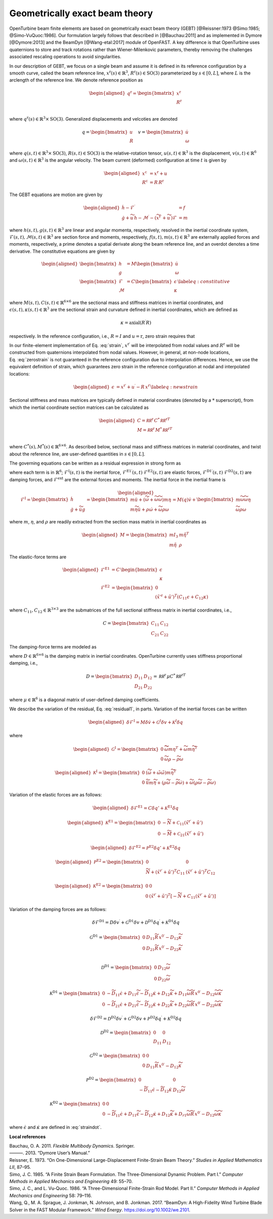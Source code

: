 .. _sec-gebt:

Geometrically exact beam theory
^^^^^^^^^^^^^^^^^^^^^^^^^^^^^^^

OpenTurbine beam finite elements are based on geometrically exact beam
theory (GEBT) [@Reissner:1973 @Simo:1985; @Simo-VuQuoc:1986]. Our
formulation largely follows that described in [@Bauchau:2011] and as
implemented in Dymore [@Dymore:2013] and the BeamDyn [@Wang-etal:2017]
module of OpenFAST. A key difference is that OpenTurbine uses
quaternions to store and track rotations rather than Wiener-Milenkovic
parameters, thereby removing the challenges associated rescaling
operations to avoid singularities.

In our description of GEBT, we focus on a single beam and assume it is
defined in its reference configuration by a smooth curve, called the
beam reference line, :math:`\underline{x}^\mathrm{r}(s)\in\mathbb{R}^3`,
:math:`\underline{\underline{R}}^\mathrm{r}(s) \in \mathrm{SO(3)}` parameterized
by :math:`s \in [0, L]`, where :math:`L` is the arclength of the
reference line. We denote reference position as

.. math::

   \begin{aligned}
    \underline{q}^\mathrm{r} = \begin{bmatrix}
     \underline{x}^\mathrm{r} \\
     \underline{\underline{R}}^\mathrm{r} \\
    \end{bmatrix}
   \end{aligned}

where :math:`\underline{q}^\mathrm{r}(s) \in \mathbb{R}^3\times \mathrm{SO(3)}`.
Generalized displacements and velcoties are denoted

.. math::

    \underline{q} = \begin{bmatrix}
     \underline{u} \\
     \underline{\underline{R}} 
    \end{bmatrix} \quad
    \underline{v} = \begin{bmatrix}
     \underline{\dot{u}} \\
     \underline{\omega}
    \end{bmatrix}

where :math:`\underline{q}(s,t) \in \mathbb{R}^3\times \mathrm{SO(3)}`,
:math:`\underline{\underline{R}}(s,t)\in \mathrm{SO(3)}` is the relative-rotation tensor, :math:`\underline{u}(s,t)\in \mathbb{R}^3` is the displacement, :math:`\underline{v}(s,t)\in \mathbb{R}^6` and :math:`\underline{\omega}(s,t) \in \mathbb{R}^3` is the angular velocity. The beam current (deformed) configuration at time
:math:`t` is given by

.. math::

   \begin{aligned}
   \underline{x}^\mathrm{c} &= \underline{x}^\mathrm{r} + \underline{u}\\
   \underline{\underline{R}}^\mathrm{c} &= \underline{\underline{R}}\,\underline{\underline{R}}^\mathrm{r} 
   \end{aligned}

The GEBT equations are motion are given by

.. math::

   \begin{aligned}
   \dot{\underline{h}} - \underline{\mathcal{F}}^\prime &= \underline{f}\\
   \dot{\underline{g}} + \widetilde{u}\, \underline{h} - \underline{\mathcal{M}}^\prime - \left(\widetilde{x}^{\mathrm{r}\prime} + \widetilde{u}^\prime \right) \underline{\mathcal{F}}&= \underline{m}
   \end{aligned}

where :math:`\underline{h}(s,t),\underline{g}(s,t) \in \mathbb{R}^3` are
linear and angular momenta, respectively, resolved in the inertial
coordinate system,
:math:`\underline{\mathcal{F}}(s,t),\underline{\mathcal{M}}(s,t) \in \mathbb{R}^3`
are section force and moments, respectively,
:math:`\underline{f}(s,t),\underline{m}(s,t)\in \mathbb{R}^3` are
externally applied forces and moments, respectively, a prime denotes a
spatial derivate along the beam reference line, and an overdot denotes a
time derivative. The constitutive equations are given by

.. math::

   \begin{aligned}
   \begin{bmatrix}  \underline{h} \\ \underline{g} \end{bmatrix} 
   &= \underline{\underline{M}} 
   \begin{bmatrix}  \dot{\underline{u}} \\ \underline{\omega} \end{bmatrix} \\
   \begin{bmatrix}  \underline{\mathcal{F}} \\ \underline{\mathcal{M}} \end{bmatrix} 
   &= \underline{\underline{C}} 
   \begin{bmatrix}  \underline{\epsilon} \\ \underline{\kappa} \end{bmatrix}
    \label{eq:constitutive}
   \end{aligned}

where
:math:`\underline{\underline{M}}(s,t), \underline{\underline{C}}(s,t) \in \mathbb{R}^{6\times6}`
are the sectional mass and stiffness matrices in inertial coordinates,
and
:math:`\underline{\epsilon}(s,t),\underline{\kappa}(s,t) \in \mathbb{R}^3`
are the sectional strain and curvature defined in inertial coordinates,
which are defined as

.. math:: \underline{\epsilon} = \underline{x}^{\mathrm{r}\prime}+\underline{u}^\prime-\left(\underline{\underline{R}}\,\underline{\underline{R}}^\mathrm{r}\right) \hat{i}_1 
   :label: strain 

.. math::
    \underline{\kappa} = \mathrm{axial}\left({ \underline{\underline{R}}^\prime \underline{\underline{R}} }\right)

respectively. In the reference configuration, i.e.,
:math:`\underline{\underline{R}}=\underline{\underline{I}}` and
:math:`\underline{u}=\mathrm{r}`, zero strain requires that

.. math:: \underline{x}^{\mathrm{r}\prime} = \underline{\underline{R}}^\mathrm{r} \hat{i}_1.
   :label: zerostrain

In our finite-element implementation of
Eq. :eq:`strain`, :math:`\underline{x}^{\mathrm{r}\prime}` will
be interpolated from nodal values and
:math:`\underline{\underline{R}}^\mathrm{r}` will be constructed from quaternions
interpolated from nodal values. However, in general, at non-node
locations, Eq. :eq:`zerostrain` is not guaranteed
in the reference configuration due to interpolation differences. Hence,
we use the equivalent definition of strain, which guarantees zero strain
in the reference configuration at nodal and interpolated locations:

.. math::

   \begin{aligned}
    \underline{\epsilon} &= \underline{x}^{\mathrm{r}\prime}+\underline{u}^\prime-\underline{\underline{R}}\,\underline{x}^{\mathrm{r}\prime} 
   \label{eq:newstrain}
   \end{aligned}

Sectional stiffness and mass matrices are typically defined in material
coordinates (denoted by a :math:`*` superscript), from which the
inertial coordinate section matrices can be calculated as

.. math::

   \begin{aligned}
   \underline{\underline{C}} = \underline{\underline{\mathcal{RR}^\mathrm{r}}}\, \underline{\underline{C}}^*\, \underline{\underline{\mathcal{RR}^\mathrm{r}}}^T\\
   \underline{\underline{M}} = \underline{\underline{\mathcal{RR}^\mathrm{r}}}\, \underline{\underline{M}}^*\, \underline{\underline{\mathcal{RR}^\mathrm{r}}}^T\\
   \end{aligned}

where
:math:`\underline{\underline{C}}^*(s), \underline{\underline{M}}^*(s) \in \mathbb{R}^{6\times6}`.
As described below, sectional mass and stiffness matrices in material
coordinates, and twist about the reference line, are user-defined
quantities in :math:`s\in[0,L]`.

The governing equations can be written as a residual expression in
strong form as

.. math::
   \underline{\mathcal{R}} = 
   \underline{\mathcal{F}}^\mathrm{I}
   - \underline{\mathcal{F}}^{\mathrm{E1}\prime} 
   - \underline{\mathcal{F}}^{\mathrm{D1}\prime} 
   + \underline{\mathcal{F}}^\mathrm{E2} 
   + \underline{\mathcal{F}}^\mathrm{D2} 
   - \underline{\mathcal{F}}^\mathrm{ext} 
   :label: stronggoverning

where each term is in :math:`\mathbb{R}^6`;
:math:`\underline{\underline{\mathcal{F}}}^\mathrm{I}(s,t)` is the inertial
force, 
:math:`\underline{\underline{\mathcal{F}}}^\mathrm{E1\prime}(s,t)`
:math:`\underline{\underline{\mathcal{F}}}^\mathrm{E2}(s,t)` are elastic forces,
:math:`\underline{\underline{\mathcal{F}}}^\mathrm{D1\prime}(s,t)`
:math:`\underline{\underline{\mathcal{F}}}^\mathrm{D2}(s,t)` are damping forces,
and :math:`\underline{\underline{\mathcal{F}}}^\mathrm{ext}` are the
external forces and moments. The inertial force in the inertial frame is

.. math::

   \begin{aligned}
   \underline{\mathcal{F}}^\mathrm{I} =  
   \begin{bmatrix}
   \dot{\underline{h}} \\ \dot{\underline{g}} + \dot{\widetilde{u}} \underline{g}
   \end{bmatrix}
   = \begin{bmatrix}
   m \ddot{\underline{u}} +
   \left( \dot{\widetilde{\omega}}+ \widetilde{\omega} \widetilde{\omega} \right) m \underline{\eta}\\
   m \widetilde{\eta} \ddot{\underline{u}} + \underline{\underline{\rho}} \dot{\underline{\omega}}
    + \widetilde{\omega} \underline{\underline{\rho}} \underline{\omega}
   \end{bmatrix}
   = \underline{\underline{M}}(\underline{q}) \dot{\underline{v}} + \begin{bmatrix} 
    m \widetilde{\omega}\widetilde{\omega} \underline{\eta} \\
   \widetilde{\omega} \underline{\underline{\rho}} \underline{\omega} 
   \end{bmatrix}
   \end{aligned}

where :math:`m`, :math:`\underline{\eta}`, and
:math:`\underline{\underline{\rho}}` are readily extracted from the
section mass matrix in inertial coordinates as

.. math::

   \begin{aligned}
   \underline{\underline{M}} = 
   \begin{bmatrix}
   m \underline{\underline{I}}_3 & m \tilde{\eta}^T\\
   m \tilde{\eta} & \underline{\underline{\rho}}
   \end{bmatrix}
   \end{aligned}

The elastic-force terms are

.. math::

   \begin{aligned}
   \underline{\mathcal{F}}^\mathrm{E1} &= \underline{\underline{C}}\, \begin{bmatrix} \underline{\epsilon} \\ \underline{\kappa} \end{bmatrix}\\
   \underline{\mathcal{F}}^\mathrm{E2} &=
   \begin{bmatrix} \underline{0} \\ 
   \left(\tilde{x}'^\mathrm{r}+\tilde{u}'\right)^T \left( \underline{\underline{C}}_{11} \underline{\epsilon} 
   + \underline{\underline{C}}_{12} \underline{\kappa}\right)  \end{bmatrix}
   \end{aligned}

where
:math:`\underline{\underline{C}}_{11},\underline{\underline{C}}_{12}\in \mathbb{R}^{3\times 3}`
are the submatrices of the full sectional stiffness matrix in inertial
coordinates, i.e.,

.. math::
   \underline{\underline{C}} = \begin{bmatrix}
   \underline{\underline{{C}}}_{11} & \underline{\underline{{C}}}_{12} \\
   \underline{\underline{{C}}}_{21} & \underline{\underline{{C}}}_{22} \end{bmatrix}

The damping-force terms are modeled as

.. math::
   \underline{\mathcal{F}}^\mathrm{D1} = 
    \underline{\underline{D}}\, \begin{bmatrix} \underline{\dot{\epsilon}} \\ \underline{\dot{\kappa}} \end{bmatrix}
   = \underline{\underline{D}}\, \begin{bmatrix} 
     \underline{\dot{u}}^\prime - \widetilde{\omega} \underline{\underline{R}}\, \underline{x}^{0\prime}\\ 
     \widetilde{\omega} \underline{\kappa} + \underline{\omega}^\prime
   \end{bmatrix}
   :label: straindot

where :math:`\underline{\underline{D}}\in \mathbb{R}^{6 \times 6}` is the damping matrix in inertial coordinates. OpenTurbine currently uses stiffness proportional damping, i.e., 

.. math::

   \underline{\underline{D}} 
   = \begin{bmatrix}
   \underline{\underline{{D}}}_{11} & \underline{\underline{{D}}}_{12} \\
   \underline{\underline{{D}}}_{21} & \underline{\underline{{D}}}_{22}
   \end{bmatrix} = 
   \underline{\underline{\mathcal{RR}^\mathrm{r}}}\, \underline{\underline{\mu}} \underline{\underline{C}}^*\, \underline{\underline{\mathcal{RR}^\mathrm{r}}}^T

where :math:`\underline{\underline{\mu}} \in \mathbb{R}^6` is a diagonal matrix of user-defined damping coefficients.

We describe the variation of the residual,
Eq. :eq:`residual1`, in parts. Variation of the
inertial forces can be written

.. math::

   \begin{aligned}
   \delta \underline{\mathcal{F}}^\mathrm{I} =
   \underline{\underline{M}} \delta \dot{\underline{v}}
   + \underline{\underline{\mathcal{G}}}^I \delta \underline{v}
   + \underline{\underline{\mathcal{K}}}^I \delta \underline{q}
   \end{aligned}

where

.. math::

   \begin{aligned}
   \underline{\underline{\mathcal{G}}}^\mathrm{I} =
   \begin{bmatrix}
   \underline{\underline{0}} & \widetilde{ \widetilde{\omega} m \underline{\eta} }^T
            + \widetilde{\omega} m \widetilde{\eta}^T\\
   \underline{\underline{0}} & \widetilde{\omega} \underline{\underline{\rho}} - \widetilde{\underline{\underline{\rho}} \underline{\omega}}
   \end{bmatrix}
   \end{aligned}

.. math::

   \begin{aligned}
   \underline{\underline{\mathcal{K}}}^\mathrm{I} =
   \begin{bmatrix}
   \underline{\underline{0}} & \left( \dot{\widetilde{\omega}} + \tilde{\omega}\tilde{\omega}
           \right) m \widetilde{\eta}^T\\
   \underline{\underline{0}} & \ddot{\widetilde{u}} m \widetilde{\eta}
            + \left(\underline{\underline{\rho}}\dot{\widetilde{\omega}}
                    -\widetilde{\underline{\underline{\rho}} \dot{\underline{\omega}}} \right)
            + \widetilde{\omega} \left( \underline{\underline{\rho}} \widetilde{\omega}
            - \widetilde{ \underline{\underline{\rho}}\underline{\omega}} \right)
   \end{bmatrix}
   \end{aligned}

Variation of the elastic forces are as follows:

.. math::

   \begin{aligned}
   \delta \underline{\mathcal{F}}^\mathrm{E1} =
   \underline{\underline{C}} \delta \underline{q}' 
   + \underline{\underline{\mathcal{K}}}^\mathrm{E1} 
   \delta \underline{q}
   \end{aligned}

.. math::

   \begin{aligned}
   \underline{\underline{\mathcal{K}}}^\mathrm{E1} =
   \begin{bmatrix}
   \underline{\underline{0}} &  -\widetilde{N} + \underline{\underline{\mathcal{C}}}_{11}\left(  \tilde{x}^{\mathrm{r} \prime}+ \tilde{u}' \right)   \\
   \underline{\underline{0}} &  -\widetilde{M} + \underline{\underline{\mathcal{C}}}_{21}\left( \tilde{x}^{\mathrm{r} \prime} + \tilde{u}' \right)
   \end{bmatrix}
   \end{aligned}

.. math::

   \begin{aligned}
   \delta \underline{\mathcal{F}}^\mathrm{E2} =
   \underline{\underline{\mathcal{P}}}^\mathrm{E2} \delta \underline{q}' + \underline{\underline{\mathcal{K}}}^\mathrm{E2} \delta \underline{q}
   \end{aligned}

.. math::

   \begin{aligned}
   \underline{\underline{\mathcal{P}}}^\mathrm{E2} =
   \begin{bmatrix}
   \underline{\underline{0}} & \underline{\underline{0}} \\
    \widetilde{N} + \left(  \tilde{x}^{\mathrm{r} \prime}+ \tilde{u}' \right)^T
   \underline{\underline{C}}_{11} &
   \left( \tilde{x}^{\mathrm{r} \prime} + \tilde{u}' \right)^T
   \underline{\underline{C}}_{12}
   \end{bmatrix}
   \end{aligned}

.. math::

   \begin{aligned}
   \underline{\underline{\mathcal{K}}}^\mathrm{E2} =
   \begin{bmatrix}
   \underline{\underline{0}} & \underline{\underline{0}} \\
    \underline{\underline{0}} &
   \left( \tilde{x}^{\mathrm{r} \prime} + \tilde{u}' \right)^T
   \left[-\widetilde{N} + \underline{\underline{C}}_{11} \left( \tilde{x}^{\mathrm{r} \prime} + \tilde{u}' \right) \right]
   \end{bmatrix}
   \end{aligned}

Variation of the damping forces are as follows:

.. math::

   \delta \underline{\mathcal{F}}^\mathrm{D1} = 
   \underline{\underline{D}} \delta \underline{v}^\prime +
   \underline{\underline{\mathcal{G}}}^\mathrm{D1} \delta \underline{v} +
   \underline{\underline{\mathcal{D}}}^\mathrm{D1} \delta \underline{q}^\prime  +
   \underline{\underline{\mathcal{K}}}^\mathrm{D1} \delta \underline{q} 



.. math::

   \underline{\underline{\mathcal{G}}}^\mathrm{D1} =
   \begin{bmatrix}
   \underline{\underline{0}} & \underline{\underline{D}}_{11} 
   \widetilde{\underline{\underline{R}}\,\underline{x}^{0\prime}}
   - \underline{\underline{D}}_{12} \widetilde{\kappa} \\
   \underline{\underline{0}} & \underline{\underline{D}}_{21} 
   \widetilde{\underline{\underline{R}}\,\underline{x}^{0\prime}}
   - \underline{\underline{D}}_{22} \widetilde{\kappa} \\
   \end{bmatrix}

.. math::

   \underline{\underline{\mathcal{D}}}^\mathrm{D1} =
   \begin{bmatrix}
   \underline{\underline{0}} & 
   \underline{\underline{D}}_{12}\widetilde{\omega}  \\
   \underline{\underline{0}} & 
   \underline{\underline{D}}_{22} \widetilde{\omega}
   \end{bmatrix}

.. math::

   \underline{\underline{\mathcal{K}}}^\mathrm{D1} =
   \begin{bmatrix}
   \underline{\underline{0}} & 
   -\widetilde{\underline{\underline{D}}_{11} \underline{\dot{\epsilon}}}
   +\underline{\underline{D}}_{11} \widetilde{\dot{\epsilon}}
   -\widetilde{\underline{\underline{D}}_{12} \underline{\dot{\kappa}}}
   +\underline{\underline{D}}_{12} \widetilde{\dot{\kappa}}
   +\underline{\underline{D}}_{11} \widetilde{\omega} 
   \widetilde{\underline{\underline{R}}\, \underline{x}^{0\prime} }
   - \underline{\underline{D}}_{12} \widetilde{\omega}\widetilde{\kappa}
   \\
   \underline{\underline{0}} & 
   -\widetilde{\underline{\underline{D}}_{21} \underline{\dot{\epsilon}}}
   +\underline{\underline{D}}_{21} \widetilde{\dot{\epsilon}}
   -\widetilde{\underline{\underline{D}}_{22} \underline{\dot{\kappa}}}
   +\underline{\underline{D}}_{22} \widetilde{\dot{\kappa}}
   +\underline{\underline{D}}_{22} \widetilde{\omega} 
   \widetilde{\underline{\underline{R}}\, \underline{x}^{0\prime} }
   - \underline{\underline{D}}_{22} \widetilde{\omega}\widetilde{\kappa}
   \end{bmatrix}

.. math::

   \delta \underline{\mathcal{F}}^\mathrm{D2} = 
   \underline{\underline{\mathcal{D}}}^\mathrm{D2} \delta \underline{v}^\prime +
   \underline{\underline{\mathcal{G}}}^\mathrm{D2} \delta \underline{v} +
   \underline{\underline{\mathcal{P}}}^\mathrm{D2} \delta \underline{q}^\prime  +
   \underline{\underline{\mathcal{K}}}^\mathrm{D2} \delta \underline{q} 

.. math::

   \underline{\underline{\mathcal{D}}}^\mathrm{D2} = \begin{bmatrix}
   \underline{\underline{0}} & \underline{\underline{0}} \\
   \underline{\underline{D}}_{11} & \underline{\underline{D}}_{12} 
   \end{bmatrix}

.. math::

   \underline{\underline{\mathcal{G}}}^\mathrm{D2} =
   \begin{bmatrix}
   \underline{\underline{0}} & \underline{\underline{0}} \\
   \underline{\underline{0}} & \underline{\underline{D}}_{11} 
   \widetilde{\underline{\underline{R}}\,\underline{x}^{0\prime}}
   - \underline{\underline{D}}_{12} \widetilde{\kappa} 
   \end{bmatrix}

.. math::

   \underline{\underline{\mathcal{P}}}^\mathrm{D2} =
   \begin{bmatrix}
   \underline{\underline{0}} & \underline{\underline{0}} \\
   -\widetilde{\underline{\underline{D}}_{11} \dot{\underline{\epsilon}}}  
   -\widetilde{\underline{\underline{D}}_{12} \dot{\underline{\kappa}}}  
   & 
   \underline{\underline{D}}_{12} \widetilde{\omega}
   \end{bmatrix}

.. math::

   \underline{\underline{\mathcal{K}}}^\mathrm{D2} =
   \begin{bmatrix}
   \underline{\underline{0}} &  
   \underline{\underline{0}} 
   \\
   \underline{\underline{0}} & 
   -\widetilde{\underline{\underline{D}}_{11} \underline{\dot{\epsilon}}}
   +\underline{\underline{D}}_{11} \widetilde{\dot{\epsilon}}
   -\widetilde{\underline{\underline{D}}_{12} \underline{\dot{\kappa}}}
   +\underline{\underline{D}}_{12} \widetilde{\dot{\kappa}}
   +\underline{\underline{D}}_{r1} \widetilde{\omega} 
   \widetilde{\underline{\underline{R}}\, \underline{x}^{0\prime} }
   - \underline{\underline{D}}_{12} \widetilde{\omega}\widetilde{\kappa}
   \end{bmatrix}



where :math:`\underline{\dot{\epsilon}}` and :math:`\underline{\dot{\kappa}}` are defined in :eq:`straindot`.





**Local references**

.. container:: references csl-bib-body hanging-indent
   :name: refs

   .. container:: csl-entry
      :name: ref-Bauchau:2011

      Bauchau, O. A. 2011. *Flexible Multibody Dynamics*. Springer.

   .. container:: csl-entry
      :name: ref-Dymore:2013

      ———. 2013. “Dymore User’s Manual.”

   .. container:: csl-entry
      :name: ref-Reissner:1973

      Reissner, E. 1973. “On One-Dimensional Large-Displacement
      Finite-Strain Beam Theory.” *Studies in Applied Mathematics LII*,
      87–95.

   .. container:: csl-entry
      :name: ref-Simo:1985

      Simo, J. C. 1985. “A Finite Strain Beam Formulation. The
      Three-Dimensional Dynamic Problem. Part I.” *Computer Methods in
      Applied Mechanics and Engineering* 49: 55–70.

   .. container:: csl-entry
      :name: ref-Simo-VuQuoc:1986

      Simo, J. C., and L. Vu-Quoc. 1986. “A Three-Dimensional
      Finite-Strain Rod Model. Part II.” *Computer Methods in Applied
      Mechanics and Engineering* 58: 79–116.

   .. container:: csl-entry
      :name: ref-Wang-etal:2017

      Wang, Q., M. A. Sprague, J. Jonkman, N. Johnson, and B. Jonkman.
      2017. “BeamDyn: A High-Fidelity Wind Turbine Blade Solver in the
      FAST Modular Framework.” *Wind Energy*.
      https://doi.org/10.1002/we.2101.
